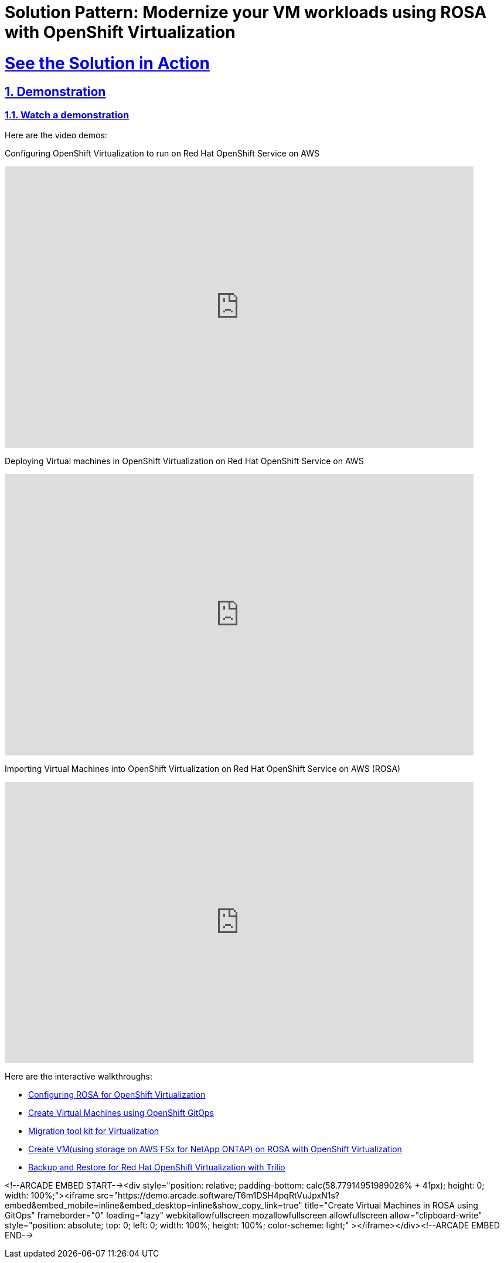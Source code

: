 = Solution Pattern: Modernize your VM workloads using ROSA with OpenShift Virtualization
:sectnums:
:sectlinks:
:doctype: book

= See the Solution in Action

== Demonstration

[#demo-video]
=== Watch a demonstration

Here are the video demos:

Configuring OpenShift Virtualization to run on Red Hat OpenShift Service on AWS

video::wBtY3tvjtIU[youtube, width=800, height=480]

Deploying Virtual machines in OpenShift Virtualization on Red Hat OpenShift Service on AWS

video::7EpmmUIhQ7c[youtube, width=800, height=480]

Importing Virtual Machines into OpenShift Virtualization on Red Hat OpenShift Service on AWS (ROSA)

video::5zossjikJm8[youtube, width=800, height=480]


Here are the interactive walkthroughs:

- https://app.arcade.software/share/S33zyORtlafU4N3W4XUG[Configuring ROSA for OpenShift Virtualization]

- https://app.arcade.software/share/T6m1DSH4pqRtVuJpxN1s[Create Virtual Machines using OpenShift GitOps]

- https://app.arcade.software/share/collections/VRERvkF9Y5WvSuv3SYZq[Migration tool kit for Virtualization]

- https://app.arcade.software/flows/2WiSXUrFeVXhzDm2KPLO/view[Create VM(using storage on AWS FSx for NetApp ONTAP) on ROSA with OpenShift Virtualization]

- https://app.arcade.software/share/KVCXzB5bwBhSHNkDLff0[Backup and Restore for Red Hat OpenShift Virtualization with Trilio]

<!--ARCADE EMBED START--><div style="position: relative; padding-bottom: calc(58.77914951989026% + 41px); height: 0; width: 100%;"><iframe src="https://demo.arcade.software/T6m1DSH4pqRtVuJpxN1s?embed&embed_mobile=inline&embed_desktop=inline&show_copy_link=true" title="Create Virtual Machines in ROSA using GitOps" frameborder="0" loading="lazy" webkitallowfullscreen mozallowfullscreen allowfullscreen allow="clipboard-write" style="position: absolute; top: 0; left: 0; width: 100%; height: 100%; color-scheme: light;" ></iframe></div><!--ARCADE EMBED END-->